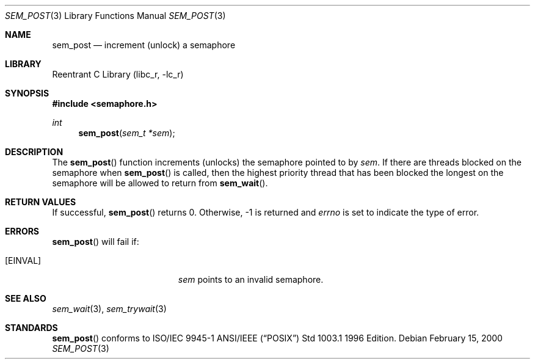 .\" Copyright (C) 2000 Jason Evans <jasone@canonware.com>.
.\" All rights reserved.
.\" 
.\" Redistribution and use in source and binary forms, with or without
.\" modification, are permitted provided that the following conditions
.\" are met:
.\" 1. Redistributions of source code must retain the above copyright
.\"    notice(s), this list of conditions and the following disclaimer as
.\"    the first lines of this file unmodified other than the possible
.\"    addition of one or more copyright notices.
.\" 2. Redistributions in binary form must reproduce the above copyright
.\"    notice(s), this list of conditions and the following disclaimer in
.\"    the documentation and/or other materials provided with the
.\"    distribution.
.\" 
.\" THIS SOFTWARE IS PROVIDED BY THE COPYRIGHT HOLDER(S) ``AS IS'' AND ANY
.\" EXPRESS OR IMPLIED WARRANTIES, INCLUDING, BUT NOT LIMITED TO, THE
.\" IMPLIED WARRANTIES OF MERCHANTABILITY AND FITNESS FOR A PARTICULAR
.\" PURPOSE ARE DISCLAIMED.  IN NO EVENT SHALL THE COPYRIGHT HOLDER(S) BE
.\" LIABLE FOR ANY DIRECT, INDIRECT, INCIDENTAL, SPECIAL, EXEMPLARY, OR
.\" CONSEQUENTIAL DAMAGES (INCLUDING, BUT NOT LIMITED TO, PROCUREMENT OF
.\" SUBSTITUTE GOODS OR SERVICES; LOSS OF USE, DATA, OR PROFITS; OR
.\" BUSINESS INTERRUPTION) HOWEVER CAUSED AND ON ANY THEORY OF LIABILITY,
.\" WHETHER IN CONTRACT, STRICT LIABILITY, OR TORT (INCLUDING NEGLIGENCE
.\" OR OTHERWISE) ARISING IN ANY WAY OUT OF THE USE OF THIS SOFTWARE,
.\" EVEN IF ADVISED OF THE POSSIBILITY OF SUCH DAMAGE.
.\" 
.\" $FreeBSD$
.Dd February 15, 2000
.Dt SEM_POST 3
.Os
.Sh NAME
.Nm sem_post
.Nd increment (unlock) a semaphore
.Sh LIBRARY
.Lb libc_r
.Sh SYNOPSIS
.Fd #include <semaphore.h>
.Ft int
.Fn sem_post "sem_t *sem"
.Sh DESCRIPTION
The
.Fn sem_post
function increments (unlocks) the semaphore pointed to by
.Fa sem .
If there are threads blocked on the semaphore when
.Fn sem_post
is called, then the highest priority thread that has been blocked the longest on
the semaphore will be allowed to return from
.Fn sem_wait .
.Sh RETURN VALUES
If successful,
.Fn sem_post
returns 0.  Otherwise, -1 is returned and
.Va errno
is set to indicate the type of
error.
.Sh ERRORS
.Fn sem_post
will fail if:
.Bl -tag -width Er
.It Bq Er EINVAL
.Fa sem
points to an invalid semaphore.
.El
.Sh SEE ALSO
.Xr sem_wait 3 ,
.Xr sem_trywait 3
.Sh STANDARDS
.Fn sem_post
conforms to ISO/IEC 9945-1 ANSI/IEEE
.Pq Dq Tn POSIX
Std 1003.1 1996 Edition.
